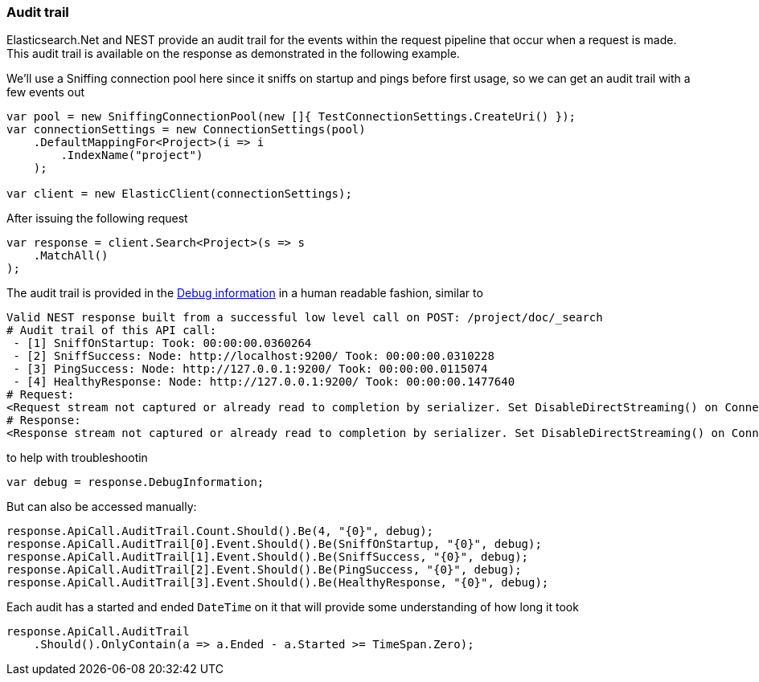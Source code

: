 

:github: https://github.com/elastic/elasticsearch-net

:nuget: https://www.nuget.org/packages


[[audit-trail]]
=== Audit trail

Elasticsearch.Net and NEST provide an audit trail for the events within the request pipeline that
occur when a request is made. This audit trail is available on the response as demonstrated in the
following example.

We'll use a Sniffing connection pool here since it sniffs on startup and pings before
first usage, so we can get an audit trail with a few events out

[source,csharp]
----
var pool = new SniffingConnectionPool(new []{ TestConnectionSettings.CreateUri() });
var connectionSettings = new ConnectionSettings(pool)
    .DefaultMappingFor<Project>(i => i
        .IndexName("project")
    );

var client = new ElasticClient(connectionSettings);
----

After issuing the following request

[source,csharp]
----
var response = client.Search<Project>(s => s
    .MatchAll()
);
----

The audit trail is provided in the <<debug-information, Debug information>> in a human
readable fashion, similar to

....
Valid NEST response built from a successful low level call on POST: /project/doc/_search
# Audit trail of this API call:
 - [1] SniffOnStartup: Took: 00:00:00.0360264
 - [2] SniffSuccess: Node: http://localhost:9200/ Took: 00:00:00.0310228
 - [3] PingSuccess: Node: http://127.0.0.1:9200/ Took: 00:00:00.0115074
 - [4] HealthyResponse: Node: http://127.0.0.1:9200/ Took: 00:00:00.1477640
# Request:
<Request stream not captured or already read to completion by serializer. Set DisableDirectStreaming() on ConnectionSettings to force it to be set on the response.>
# Response:
<Response stream not captured or already read to completion by serializer. Set DisableDirectStreaming() on ConnectionSettings to force it to be set on the response.>
....

to help with troubleshootin

[source,csharp]
----
var debug = response.DebugInformation;
----

But can also be accessed manually:

[source,csharp]
----
response.ApiCall.AuditTrail.Count.Should().Be(4, "{0}", debug);
response.ApiCall.AuditTrail[0].Event.Should().Be(SniffOnStartup, "{0}", debug);
response.ApiCall.AuditTrail[1].Event.Should().Be(SniffSuccess, "{0}", debug);
response.ApiCall.AuditTrail[2].Event.Should().Be(PingSuccess, "{0}", debug);
response.ApiCall.AuditTrail[3].Event.Should().Be(HealthyResponse, "{0}", debug);
----

Each audit has a started and ended `DateTime` on it that will provide
some understanding of how long it took

[source,csharp]
----
response.ApiCall.AuditTrail
    .Should().OnlyContain(a => a.Ended - a.Started >= TimeSpan.Zero);
----

